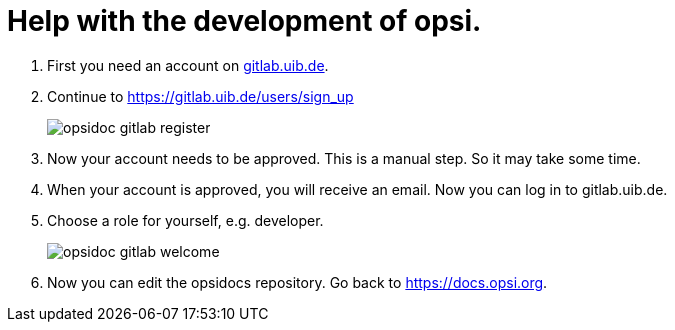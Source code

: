 # Help with the development of opsi.


. First you need an account on link:https://gitlab.uib.de[gitlab.uib.de].
. Continue to link:https://gitlab.uib.de/users/sign_up[https://gitlab.uib.de/users/sign_up] 
+
image::4.2@opsi-docs-en:manual:readme/opsidoc-gitlab-register.png[] 
+
. Now your account needs to be approved. This is a manual step. So it may take some time. 
. When your account is approved, you will receive an email. Now you can log in to gitlab.uib.de.
. Choose a role for yourself, e.g. developer. 
+
image::4.2@opsi-docs-en:manual:readme/opsidoc-gitlab-welcome.png[] 
+
. Now you can edit the opsidocs repository. Go back to link:https://docs.opsi.org[https://docs.opsi.org].

